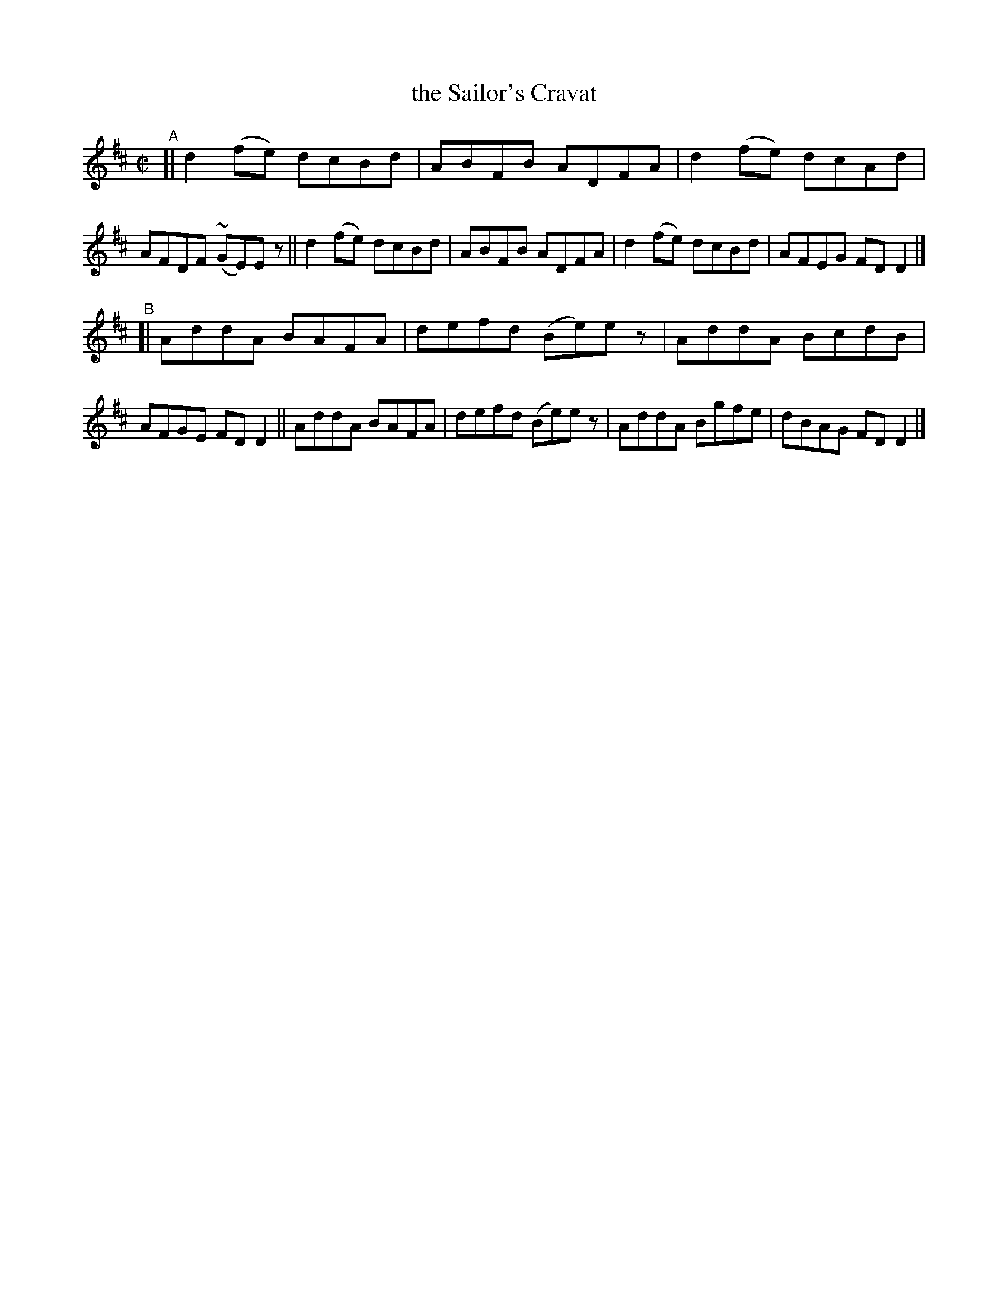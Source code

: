 X: 681
T: the Sailor's Cravat
R: reel
%S: s:2 b:16(8+8)
B: Francis O'Neill: "The Dance Music of Ireland" (1907) #681
Z: Frank Nordberg - http://www.musicaviva.om
F: http://www.musicaviva.com/abc/tunes/ireland/oneill-1001/0681/oneill-1001-0681-1.abc
%m: Mn = (3n/o/n/
M: C|
L: 1/8
K: D
"^A"\
[| d2(fe) dcBd | ABFB ADFA | d2(fe) dcAd | AFDF (~GE)Ez \
|| d2(fe) dcBd | ABFB ADFA | d2(fe) dcBd | AFEG FDD2 |]
"^B"\
[| AddA BAFA | defd (Be)ez | AddA BcdB | AFGE FDD2 \
|| AddA BAFA | defd (Be)ez | AddA Bgfe | dBAG FDD2 |]
